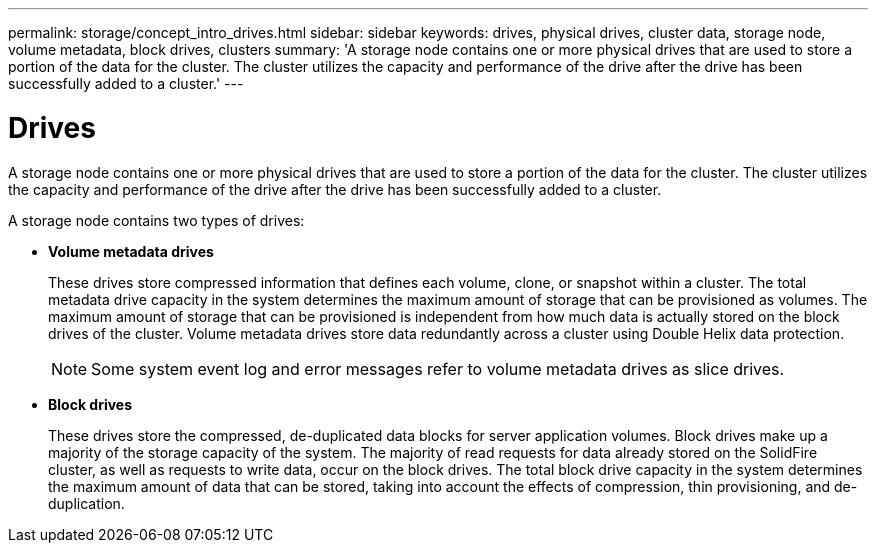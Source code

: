 ---
permalink: storage/concept_intro_drives.html
sidebar: sidebar
keywords: drives, physical drives, cluster data, storage node, volume metadata, block drives, clusters
summary: 'A storage node contains one or more physical drives that are used to store a portion of the data for the cluster. The cluster utilizes the capacity and performance of the drive after the drive has been successfully added to a cluster.'
---

= Drives
:icons: font
:imagesdir: ../media/

[.lead]
A storage node contains one or more physical drives that are used to store a portion of the data for the cluster. The cluster utilizes the capacity and performance of the drive after the drive has been successfully added to a cluster.

A storage node contains two types of drives:

* *Volume metadata drives*
+
These drives store compressed information that defines each volume, clone, or snapshot within a cluster. The total metadata drive capacity in the system determines the maximum amount of storage that can be provisioned as volumes. The maximum amount of storage that can be provisioned is independent from how much data is actually stored on the block drives of the cluster. Volume metadata drives store data redundantly across a cluster using Double Helix data protection.
+
NOTE: Some system event log and error messages refer to volume metadata drives as slice drives.

* *Block drives*
+
These drives store the compressed, de-duplicated data blocks for server application volumes. Block drives make up a majority of the storage capacity of the system. The majority of read requests for data already stored on the SolidFire cluster, as well as requests to write data, occur on the block drives. The total block drive capacity in the system determines the maximum amount of data that can be stored, taking into account the effects of compression, thin provisioning, and de-duplication.
